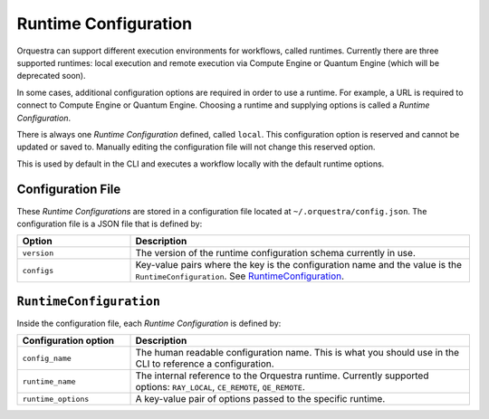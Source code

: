 Runtime Configuration
=====================

.. decide where to expose this in the docs

Orquestra can support different execution environments for workflows, called
runtimes. Currently there are three supported runtimes: local execution and
remote execution via Compute Engine or Quantum Engine (which will be deprecated soon).

In some cases, additional configuration options are required in order to use a
runtime. For example, a URL is required to connect to Compute Engine or Quantum Engine.
Choosing a runtime and supplying options is called a *Runtime Configuration*.

There is always one *Runtime Configuration* defined, called ``local``. This
configuration option is reserved and cannot be updated or saved to. Manually
editing the configuration file will not change this reserved option.

This is used by default in the CLI and executes a workflow locally with the
default runtime options.

..
    TODO: Add how CLI uses configurations

Configuration File
------------------

These *Runtime Configurations* are stored in a configuration file located at
``~/.orquestra/config.json``. The configuration file is a JSON file that is
defined by:

.. list-table::
   :widths: 25 75
   :header-rows: 1

   * - Option
     - Description
   * - ``version``
     - The version of the runtime configuration schema currently in use.
   * - ``configs``
     - Key-value pairs where the key is the configuration name and the value
       is the ``RuntimeConfiguration``. See RuntimeConfiguration_.


.. _RuntimeConfiguration:

``RuntimeConfiguration``
------------------------

Inside the configuration file, each *Runtime Configuration* is defined by:

.. list-table::
   :widths: 25 75
   :header-rows: 1

   * - Configuration option
     - Description
   * - ``config_name``
     - The human readable configuration name. This is what you should use in
       the CLI to reference a configuration.
   * - ``runtime_name``
     - The internal reference to the Orquestra runtime. Currently supported
       options: ``RAY_LOCAL``, ``CE_REMOTE``, ``QE_REMOTE``.
   * - ``runtime_options``
     - A key-value pair of options passed to the specific runtime.
